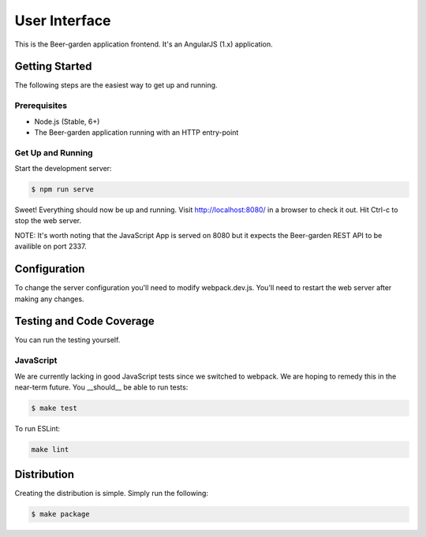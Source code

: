 
==============
User Interface
==============

This is the Beer-garden application frontend. It's an AngularJS (1.x) application.


Getting Started
===============

The following steps are the easiest way to get up and running.

Prerequisites
-------------

* Node.js (Stable, 6+)
* The Beer-garden application running with an HTTP entry-point

Get Up and Running
------------------

Start the development server:

.. code-block:: console

    $ npm run serve

Sweet! Everything should now be up and running. Visit http://localhost:8080/ in a browser to check it out. Hit Ctrl-c to stop the web server.

NOTE: It's worth noting that the JavaScript App is served on 8080 but it expects the Beer-garden REST API to be availible on port 2337.


Configuration
=============

To change the server configuration you'll need to modify webpack.dev.js. You'll need to restart the web server after making any changes.


Testing and Code Coverage
=========================

You can run the testing yourself.

JavaScript
----------

We are currently lacking in good JavaScript tests since we switched to webpack. We are hoping to remedy this in the near-term future. You __should__ be able to run tests:

.. code-block:: console

    $ make test

To run ESLint:

.. code-block:: console

    make lint

Distribution
============

Creating the distribution is simple. Simply run the following:

.. code-block:: console

    $ make package


